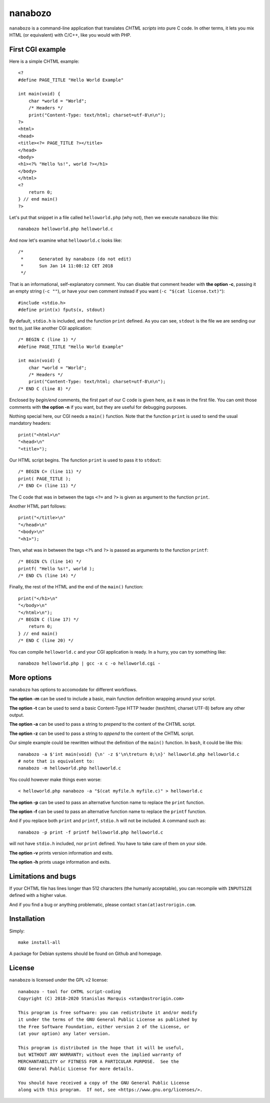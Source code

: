 ==========
 nanabozo
==========

``nanabozo`` is a command-line application that translates *CHTML scripts*
into pure C code. In other terms, it lets you mix HTML (or equivalent)
with C/C++, like you would with PHP.

First CGI example
=================
Here is a simple CHTML example::

    <?
    #define PAGE_TITLE "Hello World Example"

    int main(void) {
        char *world = "World";
        /* Headers */
        print("Content-Type: text/html; charset=utf-8\n\n");
    ?>
    <html>
    <head>
    <title><?= PAGE_TITLE ?></title>
    </head>
    <body>
    <h1><?% "Hello %s!", world ?></h1>
    </body>
    </html>
    <?
        return 0;
    } // end main()
    ?>

Let's put that snippet in a file called ``helloworld.php`` (why not),
then we execute ``nanabozo`` like this::

    nanabozo helloworld.php helloworld.c

And now let's examine what ``helloworld.c`` looks like::

    /*
     *      Generated by nanabozo (do not edit)
     *      Sun Jan 14 11:08:12 CET 2018
     */

That is an informational, self-explanatory comment.
You can disable that comment header with **the option -c**, passing it an
empty string (``-c ""``), or have your own comment instead if you want
(``-c "$(cat license.txt)"``)::

    #include <stdio.h>
    #define print(x) fputs(x, stdout)

By default, ``stdio.h`` is included, and the function ``print`` defined.
As you can see, ``stdout`` is the file we are sending our text to, just like
another CGI application::

    /* BEGIN C (line 1) */
    #define PAGE_TITLE "Hello World Example"

    int main(void) {
        char *world = "World";
        /* Headers */
        print("Content-Type: text/html; charset=utf-8\n\n");
    /* END C (line 8) */

Enclosed by *begin/end* comments, the first part of our C code is given
here, as it was in the first file.
You can omit those comments with **the option -n** if you want, but they
are useful for debugging purposes.

Nothing special here, our CGI needs a ``main()`` function.
Note that the function ``print`` is used to send the usual mandatory headers::

    print("<html>\n"
    "<head>\n"
    "<title>");

Our HTML script begins. The function ``print`` is used to pass it to ``stdout``::

    /* BEGIN C= (line 11) */
    print( PAGE_TITLE );
    /* END C= (line 11) */

The C code that was in between the tags ``<?=`` and ``?>`` is given as argument to
the function ``print``.

Another HTML part follows::

    print("</title>\n"
    "</head>\n"
    "<body>\n"
    "<h1>");

Then, what was in between the tags ``<?%`` and ``?>`` is passed as arguments to
the function ``printf``::

    /* BEGIN C% (line 14) */
    printf( "Hello %s!", world );
    /* END C% (line 14) */

Finally, the rest of the HTML and the end of the ``main()`` function::

    print("</h1>\n"
    "</body>\n"
    "</html>\n");
    /* BEGIN C (line 17) */
        return 0;
    } // end main()
    /* END C (line 20) */

You can compile ``helloworld.c`` and your CGI application is ready.
In a hurry, you can try something like::

    nanabozo helloworld.php | gcc -x c -o helloworld.cgi -

More options
============
``nanabozo`` has options to accomodate for different workflows.

**The option -m** can be used to include a basic, main function
definition wrapping around your script.

**The option -t** can be used to send a basic Content-Type HTTP header
(text/html, charset UTF-8) before any other output.

**The option -a** can be used to pass a string to *prepend* to the content of
the CHTML script.

**The option -z** can be used to pass a string to *append* to the content of
the CHTML script.

Our simple example could be rewritten without the definition of
the ``main()`` function. In ``bash``, it could be like this::

    nanabozo -a $'int main(void) {\n' -z $'\n\treturn 0;\n}' helloworld.php helloworld.c
    # note that is equivalent to:
    nanabozo -m helloworld.php helloworld.c

You could however make things even worse::

    < helloworld.php nanabozo -a "$(cat myfile.h myfile.c)" > helloworld.c

**The option -p** can be used to pass an alternative function name to replace the
``print`` function.

**The option -f** can be used to pass an alternative function name to replace the
``printf`` function.

And if you replace both ``print`` and ``printf``, ``stdio.h`` will not be included.
A command such as::

    nanabozo -p print -f printf helloworld.php helloworld.c

will not have ``stdio.h`` included, nor ``print`` defined. You have to take care of
them on your side.

**The option -v** prints version information and exits.

**The option -h** prints usage information and exits.

Limitations and bugs
====================
If your CHTML file has lines longer than 512 characters (the humanly acceptable),
you can recompile with ``INPUTSIZE`` defined with a higher value.

And if you find a bug or anything problematic, please contact ``stan(at)astrorigin.com``.

Installation
============

Simply::

    make install-all

A package for Debian systems should be found on Github and homepage.

License
=======
``nanabozo`` is licensed under the GPL v2 license::

    nanabozo - tool for CHTML script-coding
    Copyright (C) 2018-2020 Stanislas Marquis <stan@astrorigin.com>

    This program is free software: you can redistribute it and/or modify
    it under the terms of the GNU General Public License as published by
    the Free Software Foundation, either version 2 of the License, or
    (at your option) any later version.

    This program is distributed in the hope that it will be useful,
    but WITHOUT ANY WARRANTY; without even the implied warranty of
    MERCHANTABILITY or FITNESS FOR A PARTICULAR PURPOSE.  See the
    GNU General Public License for more details.

    You should have received a copy of the GNU General Public License
    along with this program.  If not, see <https://www.gnu.org/licenses/>.

..
